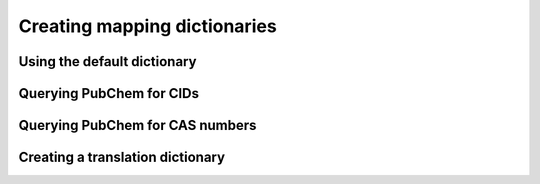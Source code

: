 Creating mapping dictionaries
=============================

Using the default dictionary
----------------------------

.. ipython:: python
    :okexcept:
    :okwarning:

    # Import the library
    import wadi as wd

    # Create an instance of a WaDI DataObject, specify the log file name
    wdo = wd.DataObject(log_fname='mapping_example.log', silent=True)

    # Import the data. The 'c_dict' dictionary specifies the column names
    # for the sample identifiers,  feature names, concentrations and units.
    wdo.file_reader('mapping_example.xlsx',
        format='stacked',
        c_dict={'SampleId': 'sample_code',
                'Features': 'parameter',
                'Units': 'dimensie',
                'Values': 'waarde',
        },
    )

    names_dict = wd.mapper.MapperDict.default_dict('REWAB', 'ValidCid')

    # Print the names of the imported features
    names = wdo.get_imported_dataframe()["parameter"]
    print(names)

    # Show the result
    for name in names:
        print(name, "will be mapped to", names_dict.get(name))

    wdo.name_map(m_dict=names_dict)
    df = wdo.get_converted_dataframe()
    
    print(df.head())

Querying PubChem for CIDs
-------------------------

.. ipython:: python
    :okexcept:
    :okwarning:

    names_dict = wd.mapper.MapperDict.pubchem_cid_dict(names, src_lang="NL")

    print(names_dict)

    wdo.name_map(m_dict=names_dict)
    df = wdo.get_converted_dataframe()
    print(df.head())

Querying PubChem for CAS numbers
--------------------------------

.. ipython:: python
    :okexcept:
    :okwarning:

    names_dict = wd.mapper.MapperDict.pubchem_cas_dict(names, src_lang="NL")

    print(names_dict)

    wdo.name_map(m_dict=names_dict)
    df = wdo.get_converted_dataframe()
    print(df.head())

Creating a translation dictionary
---------------------------------

.. ipython:: python
    :okexcept:
    :okwarning:

    names_dict = wd.mapper.MapperDict.translation_dict(names,
        src_lang="NL",
        dst_lang="EN",
    )

    print(names_dict)

    wdo.name_map(m_dict=names_dict)
    df = wdo.get_converted_dataframe()
    print(df.head())

